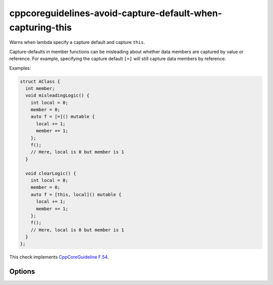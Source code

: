 .. title:: clang-tidy - cppcoreguidelines-avoid-capture-default-when-capturing-this

cppcoreguidelines-avoid-capture-default-when-capturing-this
===========================================================

Warns when lambda specify a capture default and capture ``this``.

Capture-defaults in member functions can be misleading about
whether data members are captured by value or reference. For example,
specifying the capture default ``[=]`` will still capture data members
by reference.

Examples:

.. code-block:: c++

      struct AClass {
        int member;
        void misleadingLogic() {
          int local = 0;
          member = 0;
          auto f = [=]() mutable {
            local += 1;
            member += 1;
          };
          f();
          // Here, local is 0 but member is 1
        }

        void clearLogic() {
          int local = 0;
          member = 0;
          auto f = [this, local]() mutable {
            local += 1;
            member += 1;
          };
          f();
          // Here, local is 0 but member is 1
        }
      };

This check implements
`CppCoreGuideline F.54 <http://isocpp.github.io/CppCoreGuidelines/CppCoreGuidelines#f54-if-you-capture-this-capture-all-variables-explicitly-no-default-capture>`_.


Options
-------

.. option:: IgnoreCaptureDefaultByReference

  Do not warn when using capture default by reference. In this case, there is no
  confusion as to whether variables are captured by value or reference.
  Defaults to `false`.
